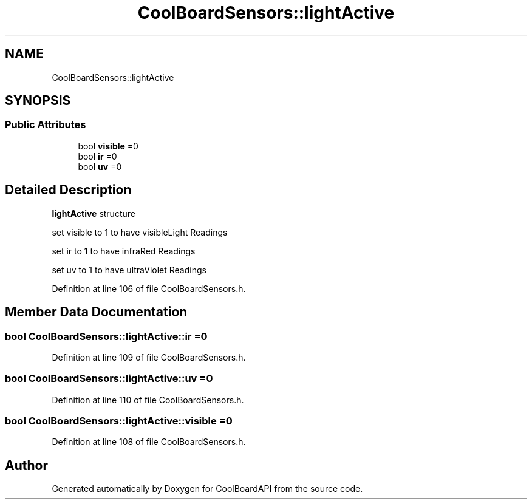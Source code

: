 .TH "CoolBoardSensors::lightActive" 3 "Thu Sep 14 2017" "CoolBoardAPI" \" -*- nroff -*-
.ad l
.nh
.SH NAME
CoolBoardSensors::lightActive
.SH SYNOPSIS
.br
.PP
.SS "Public Attributes"

.in +1c
.ti -1c
.RI "bool \fBvisible\fP =0"
.br
.ti -1c
.RI "bool \fBir\fP =0"
.br
.ti -1c
.RI "bool \fBuv\fP =0"
.br
.in -1c
.SH "Detailed Description"
.PP 
\fBlightActive\fP structure
.PP
set visible to 1 to have visibleLight Readings
.PP
set ir to 1 to have infraRed Readings
.PP
set uv to 1 to have ultraViolet Readings 
.PP
Definition at line 106 of file CoolBoardSensors\&.h\&.
.SH "Member Data Documentation"
.PP 
.SS "bool CoolBoardSensors::lightActive::ir =0"

.PP
Definition at line 109 of file CoolBoardSensors\&.h\&.
.SS "bool CoolBoardSensors::lightActive::uv =0"

.PP
Definition at line 110 of file CoolBoardSensors\&.h\&.
.SS "bool CoolBoardSensors::lightActive::visible =0"

.PP
Definition at line 108 of file CoolBoardSensors\&.h\&.

.SH "Author"
.PP 
Generated automatically by Doxygen for CoolBoardAPI from the source code\&.
